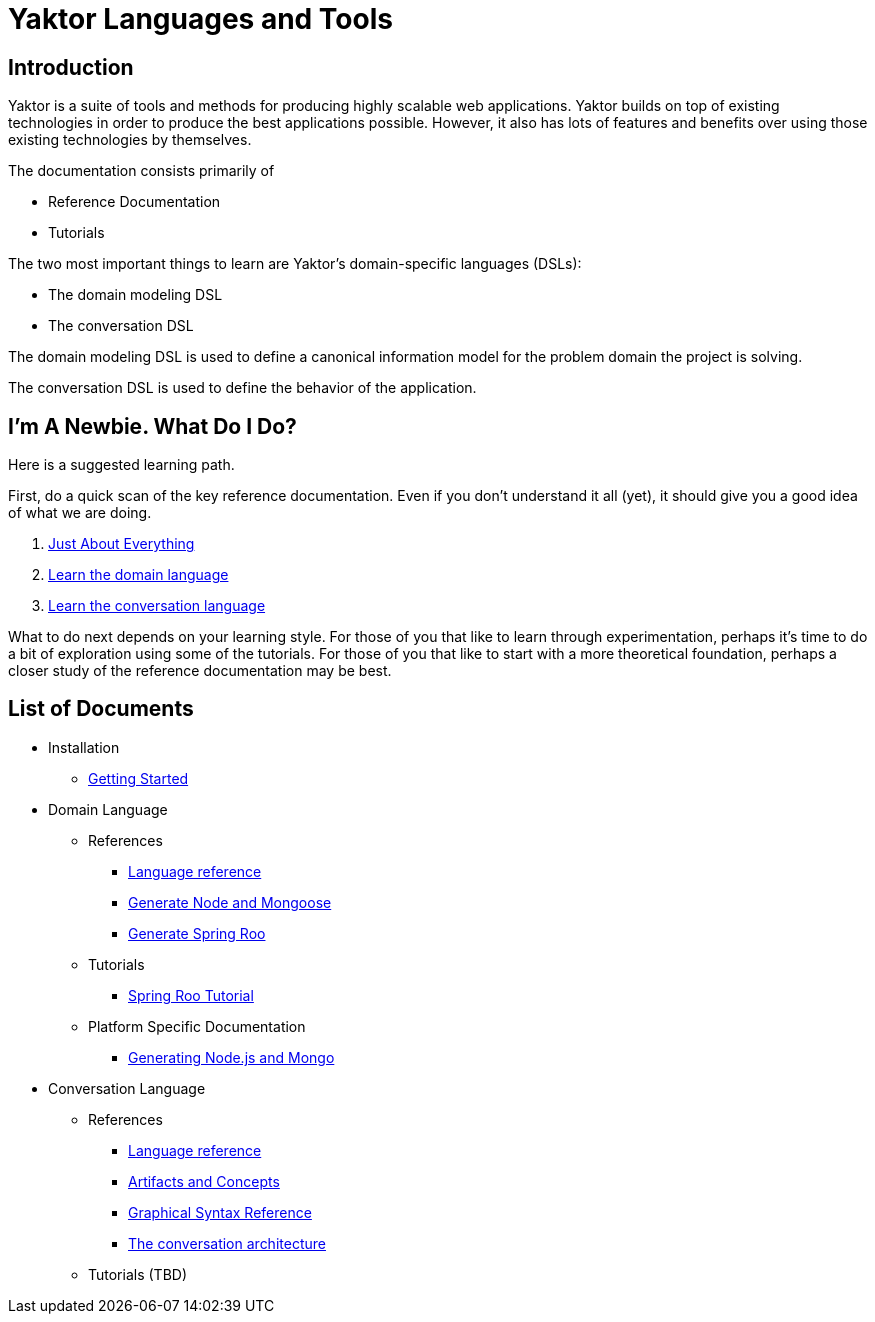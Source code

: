 = Yaktor Languages and Tools

== Introduction

Yaktor is a suite of tools and methods for producing highly scalable web applications.
Yaktor builds on top of existing technologies in order to produce the best applications possible.
However, it also has lots of features and benefits over using those existing technologies by themselves.

The documentation consists primarily of

* Reference Documentation
* Tutorials

The two most important things to learn are Yaktor's domain-specific languages (DSLs):

* The domain modeling DSL
* The conversation DSL

The domain modeling DSL is used to define a canonical information model for the problem domain the project is solving.

The conversation DSL is used to define the behavior of the application.

== I'm A Newbie. What Do I Do?

Here is a suggested learning path.

First, do a quick scan of the key reference documentation.
Even if you don't understand it all (yet), it should give you a good idea of what we are doing.

. link:conversation/tutorials/GettingStarted.html[Just About Everything]
. link:domain/reference/introduction.html[Learn the domain language]
. link:conversation/reference/languageReference.html[Learn the conversation language]

What to do next depends on your learning style.
For those of you that like to learn through experimentation, perhaps it's time to do a bit of exploration using some of the tutorials.
For those of you that like to start with a more theoretical foundation, perhaps a closer study of the reference documentation may be best.

== List of Documents

* Installation
** link:conversation/tutorials/GettingStarted.html[Getting Started]
* Domain Language
** References
*** link:domain/reference/introduction.html[Language reference]
*** link:domain/reference/node/mongo/gen-mongo-js.html[Generate Node and Mongoose]
*** link:domain/reference/java/roo/gen-roo.html[Generate Spring Roo]
** Tutorials
*** link:domain/tutorials/roo-tutorial.html[Spring Roo Tutorial]
** Platform Specific Documentation
*** link:domain/reference/node/mongo/gen-mongo-js.html[Generating Node.js and Mongo]
* Conversation Language
** References
*** link:conversation/reference/languageReference.html[Language reference]
*** link:conversation/reference/artifactsAndConcepts.html[Artifacts and Concepts]
*** link:conversation/reference/graphicalSyntaxReference.html[Graphical Syntax Reference]
*** link:conversation/reference/architecture/ConversationArchitecture.html[The conversation architecture]
** Tutorials (TBD)
